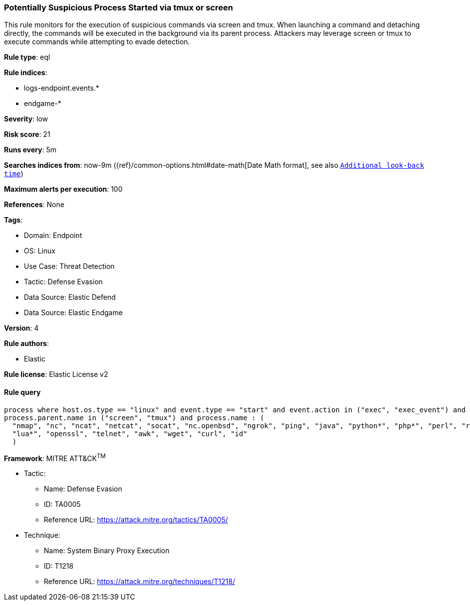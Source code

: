 [[prebuilt-rule-8-12-7-potentially-suspicious-process-started-via-tmux-or-screen]]
=== Potentially Suspicious Process Started via tmux or screen

This rule monitors for the execution of suspicious commands via screen and tmux. When launching a command and detaching directly, the commands will be executed in the background via its parent process. Attackers may leverage screen or tmux to execute commands while attempting to evade detection.

*Rule type*: eql

*Rule indices*: 

* logs-endpoint.events.*
* endgame-*

*Severity*: low

*Risk score*: 21

*Runs every*: 5m

*Searches indices from*: now-9m ({ref}/common-options.html#date-math[Date Math format], see also <<rule-schedule, `Additional look-back time`>>)

*Maximum alerts per execution*: 100

*References*: None

*Tags*: 

* Domain: Endpoint
* OS: Linux
* Use Case: Threat Detection
* Tactic: Defense Evasion
* Data Source: Elastic Defend
* Data Source: Elastic Endgame

*Version*: 4

*Rule authors*: 

* Elastic

*Rule license*: Elastic License v2


==== Rule query


[source, js]
----------------------------------
process where host.os.type == "linux" and event.type == "start" and event.action in ("exec", "exec_event") and 
process.parent.name in ("screen", "tmux") and process.name : (
  "nmap", "nc", "ncat", "netcat", "socat", "nc.openbsd", "ngrok", "ping", "java", "python*", "php*", "perl", "ruby",
  "lua*", "openssl", "telnet", "awk", "wget", "curl", "id"
  )

----------------------------------

*Framework*: MITRE ATT&CK^TM^

* Tactic:
** Name: Defense Evasion
** ID: TA0005
** Reference URL: https://attack.mitre.org/tactics/TA0005/
* Technique:
** Name: System Binary Proxy Execution
** ID: T1218
** Reference URL: https://attack.mitre.org/techniques/T1218/
